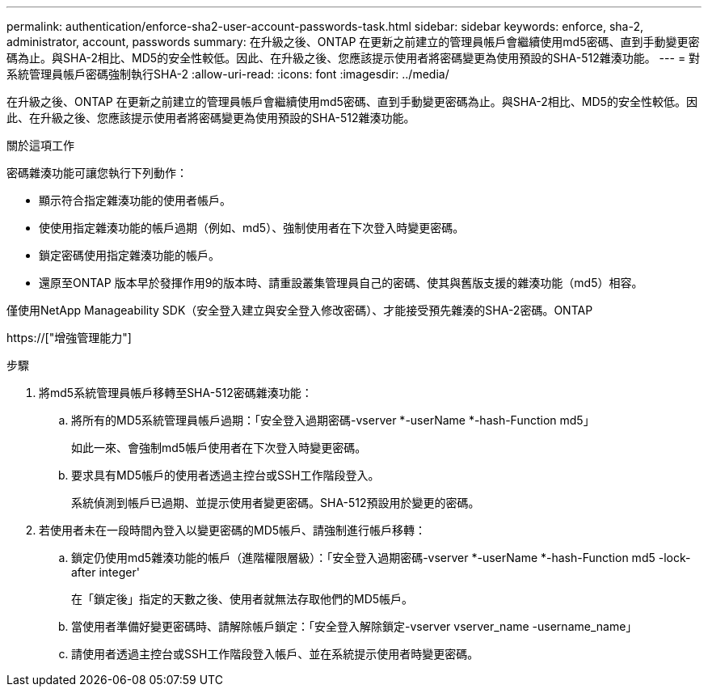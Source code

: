 ---
permalink: authentication/enforce-sha2-user-account-passwords-task.html 
sidebar: sidebar 
keywords: enforce, sha-2, administrator, account, passwords 
summary: 在升級之後、ONTAP 在更新之前建立的管理員帳戶會繼續使用md5密碼、直到手動變更密碼為止。與SHA-2相比、MD5的安全性較低。因此、在升級之後、您應該提示使用者將密碼變更為使用預設的SHA-512雜湊功能。 
---
= 對系統管理員帳戶密碼強制執行SHA-2
:allow-uri-read: 
:icons: font
:imagesdir: ../media/


[role="lead"]
在升級之後、ONTAP 在更新之前建立的管理員帳戶會繼續使用md5密碼、直到手動變更密碼為止。與SHA-2相比、MD5的安全性較低。因此、在升級之後、您應該提示使用者將密碼變更為使用預設的SHA-512雜湊功能。

.關於這項工作
密碼雜湊功能可讓您執行下列動作：

* 顯示符合指定雜湊功能的使用者帳戶。
* 使使用指定雜湊功能的帳戶過期（例如、md5）、強制使用者在下次登入時變更密碼。
* 鎖定密碼使用指定雜湊功能的帳戶。
* 還原至ONTAP 版本早於發揮作用9的版本時、請重設叢集管理員自己的密碼、使其與舊版支援的雜湊功能（md5）相容。


僅使用NetApp Manageability SDK（安全登入建立與安全登入修改密碼）、才能接受預先雜湊的SHA-2密碼。ONTAP

https://["增強管理能力"]

.步驟
. 將md5系統管理員帳戶移轉至SHA-512密碼雜湊功能：
+
.. 將所有的MD5系統管理員帳戶過期：「安全登入過期密碼-vserver *-userName *-hash-Function md5」
+
如此一來、會強制md5帳戶使用者在下次登入時變更密碼。

.. 要求具有MD5帳戶的使用者透過主控台或SSH工作階段登入。
+
系統偵測到帳戶已過期、並提示使用者變更密碼。SHA-512預設用於變更的密碼。



. 若使用者未在一段時間內登入以變更密碼的MD5帳戶、請強制進行帳戶移轉：
+
.. 鎖定仍使用md5雜湊功能的帳戶（進階權限層級）：「安全登入過期密碼-vserver *-userName *-hash-Function md5 -lock-after integer'
+
在「鎖定後」指定的天數之後、使用者就無法存取他們的MD5帳戶。

.. 當使用者準備好變更密碼時、請解除帳戶鎖定：「安全登入解除鎖定-vserver vserver_name -username_name」
.. 請使用者透過主控台或SSH工作階段登入帳戶、並在系統提示使用者時變更密碼。



